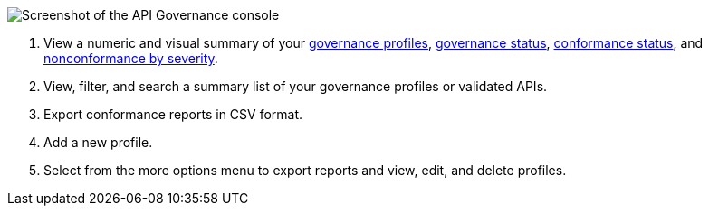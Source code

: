 // Used in index.adoc and monitor-api-conformance.adoc 

image::api-gov-console.png[Screenshot of the API Governance console]

[calloutlist]
. View a numeric and visual summary of your <<gov-profiles,governance profiles>>, <<governed-apis,governance status>>, <<api-conformance,conformance status>>, and <<nonconformance-severity,nonconformance by severity>>.
. View, filter, and search a summary list of your governance profiles or validated APIs.
. Export conformance reports in CSV format.
. Add a new profile.
. Select from the more options menu to export reports and view, edit, and delete profiles.